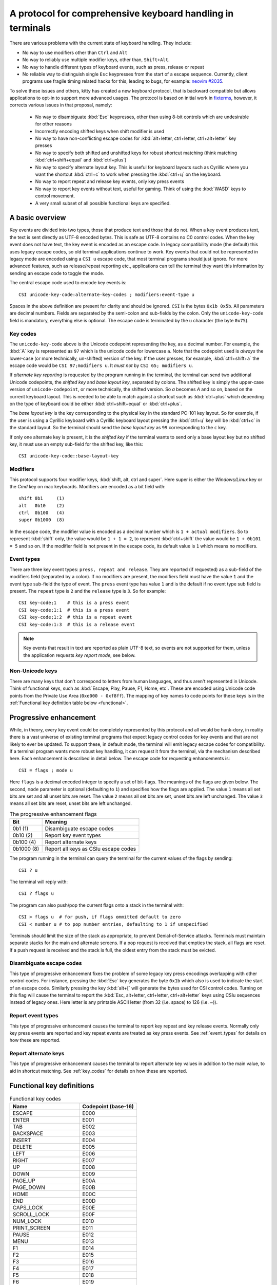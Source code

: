 A protocol for comprehensive keyboard handling in terminals
=================================================================

There are various problems with the current state of keyboard handling. They
include:

* No way to use modifiers other than ``Ctrl`` and ``Alt``

* No way to reliably use multiple modifier keys, other than, ``Shift+Alt``.

* No way to handle different types of keyboard events, such as press, release or repeat

* No reliable way to distinguish single ``Esc`` keypresses from the start of a
  escape sequence. Currently, client programs use fragile timing related hacks
  for this, leading to bugs, for example:
  `neovim #2035 <https://github.com/neovim/neovim/issues/2035>`_.

To solve these issues and others, kitty has created a new keyboard protocol,
that is backward compatible but allows applications to opt-in to support more
advanced usages. The protocol is based on initial work in `fixterms
<http://www.leonerd.org.uk/hacks/fixterms/>`_, however, it corrects various
issues in that proposal, namely:

  * No way to disambiguate :kbd:`Esc` keypresses, other than using 8-bit controls
    which are undesirable for other reasons
  * Incorrectly encoding shifted keys when shift modifier is used
  * No way to have non-conflicting escape codes for :kbd:`alt+letter,
    ctrl+letter, ctrl+alt+letter` key presses
  * No way to specify both shifted and unshifted keys for robust shortcut
    matching (think matching :kbd:`ctrl+shift+equal` and :kbd:`ctrl+plus`)
  * No way to specify alternate layout key. This is useful for keyboard layouts
    such as Cyrillic where you want the shortcut :kbd:`ctrl+c` to work when
    pressing the :kbd:`ctrl+ц` on the keyboard.
  * No way to report repeat and release key events, only key press events
  * No way to report key events without text, useful for gaming. Think of using
    the :kbd:`WASD` keys to control movement.
  * A very small subset of all possible functional keys are specified.


A basic overview
------------------

Key events are divided into two types, those that produce text and those that
do not. When a key event produces text, the text is sent directly as UTF-8
encoded bytes. This is safe as UTF-8 contains no C0 control codes.
When the key event does not have text, the key event is encoded as an escape code. In
legacy compatibility mode (the default) this uses legacy escape codes, so old terminal
applications continue to work. Key events that could not be represented in
legacy mode are encoded using a ``CSI u`` escape code, that most terminal
programs should just ignore. For more advanced features, such as release/repeat
reporting etc., applications can tell the terminal they want this information by
sending an escape code to toggle the mode.

The central escape code used to encode key events is::

    CSI unicode-key-code:alternate-key-codes ; modifiers:event-type u

Spaces in the above definition are present for clarity and should be ignored.
``CSI`` is the bytes ``0x1b 0x5b``. All parameters are decimal numbers. Fields
are separated by the semi-colon and sub-fields by the colon. Only the
``unicode-key-code`` field is mandatory, everything else is optional. The
escape code is terminated by the ``u`` character (the byte ``0x75``).


.. _key_codes:

Key codes
~~~~~~~~~~~~~~

The ``unicode-key-code`` above is the Unicode codepoint representing the key, as a
decimal number. For example, the :kbd:`A` key is represented as ``97`` which is
the unicode code for lowercase ``a``. Note that the codepoint used is *always*
the lower-case (or more technically, un-shifted) version of the key. If the
user presses, for example, :kbd:`ctrl+shift+a` the escape code would be ``CSI
97;modifiers u``. It *must not* by ``CSI 65; modifiers u``.

If *alternate key reporting* is requested by the program running in the
terminal, the terminal can send two additional Unicode codepoints, the
*shifted key* and *base layout key*, separated by colons.
The shifted key is simply the upper-case version of ``unicode-codepoint``, or
more technically, the shifted version. So `a` becomes `A` and so on, based on
the current keyboard layout. This is needed to be able to match against a
shortcut such as :kbd:`ctrl+plus` which depending on the type of keyboard could
be either :kbd:`ctrl+shift+equal` or :kbd:`ctrl+plus`.

The *base layout key* is the key corresponding to the physical key in the
standard PC-101 key layout. So for example, if the user is using a Cyrillic
keyboard with a Cyrillic keyboard layout pressing the :kbd:`ctrl+ц` key will
be :kbd:`ctrl+c` in the standard layout. So the terminal should send the *base
layout key* as ``99`` corresponding to the ``c`` key.

If only one alternate key is present, it is the *shifted key* if the terminal
wants to send only a base layout key but no shifted key, it must use an empty
sub-field for the shifted key, like this::

  CSI unicode-key-code::base-layout-key


Modifiers
~~~~~~~~~~~~~~

This protocol supports four modifier keys, :kbd:`shift, alt, ctrl and super`.
Here super is either the *Windows/Linux* key or the *Cmd* key on mac keyboards.
Modifiers are encoded as a bit field with::

    shift 0b1     (1)
    alt   0b10    (2)
    ctrl  0b100   (4)
    super 0b1000  (8)

In the escape code, the modifier value is encoded as a decimal number which is
``1 + actual modifiers``. So to represent :kbd:`shift` only, the value would be ``1 +
1 = 2``, to represent :kbd:`ctrl+shift` the value would be ``1 + 0b101 = 5``
and so on. If the modifier field is not present in the escape code, its default
value is ``1`` which means no modifiers.


.. _event_types:

Event types
~~~~~~~~~~~~~~~~

There are three key event types: ``press, repeat and release``. They are
reported (if requested) as a sub-field of the modifiers field (separated by a
colon). If no modifiers are present, the modifiers field must have the value
``1`` and the event type sub-field the type of event. The ``press`` event type
has value ``1`` and is the default if no event type sub field is present. The
``repeat`` type is ``2`` and the ``release`` type is ``3``. So for example::

    CSI key-code;1    # this is a press event
    CSI key-code;1:1  # this is a press event
    CSI key-code;1:2  # this is a repeat event
    CSI key-code:1:3  # this is a release event


.. note:: Key events that result in text are reported as plain UTF-8 text, so
   events are not supported for them, unless the application requests *key
   report mode*, see below.


Non-Unicode keys
~~~~~~~~~~~~~~~~~~~~~~~

There are many keys that don't correspond to letters from human languages, and
thus aren't represented in Unicode. Think of functional keys, such as
:kbd:`Escape, Play, Pause, F1, Home, etc`. These are encoded using Unicode code
points from the Private Use Area (``0xe000 - 0xf8ff``). The mapping of key
names to code points for these keys is in the
:ref:`Functional key definition table below <functional>`.


Progressive enhancement
--------------------------

While, in theory, every key event could be completely represented by this
protocol and all would be hunk-dory, in reality there is a vast universe of
existing terminal programs that expect legacy control codes for key events and
that are not likely to ever be updated. To support these, in default mode,
the terminal will emit legacy escape codes for compatibility. If a terminal
program wants more robust key handling, it can request it from the terminal,
via the mechanism described here. Each enhancement is described in detail
below. The escape code for requesting enhancements is::

    CSI = flags ; mode u

Here ``flags`` is a decimal encoded integer to specify a set of bit-flags. The
meanings of the flags are given below. The second, ``mode`` parameter is
optional (defaulting to ``1``) and specifies how the flags are applied.
The value ``1`` means all set bits are set and all unset bits are reset.
The value ``2`` means all set bits are set, unset bits are left unchanged.
The value ``3`` means all set bits are reset, unset bits are left unchanged.

.. csv-table:: The progressive enhancement flags
   :header: "Bit", "Meaning"

   "0b1 (1)", "Disambiguate escape codes"
   "0b10 (2)", "Report key event types"
   "0b100 (4)", "Report alternate keys"
   "0b1000 (8)", "Report all keys as CSIu escape codes"

The program running in the terminal can query the terminal for the
current values of the flags by sending::

    CSI ? u

The terminal will reply with::

    CSI ? flags u

The program can also push/pop the current flags onto a stack in the
terminal with::

    CSI > flags u  # for push, if flags ommitted default to zero
    CSI < number u # to pop number entries, defaulting to 1 if unspecified

Terminals should limit the size of the stack as appropriate, to prevent
Denial-of-Service attacks. Terminals must maintain separate stacks for the main
and alternate screens. If a pop request is received that empties the stack,
all flags are reset. If a push request is received and the stack is full, the
oldest entry from the stack must be evicted.

Disambiguate escape codes
~~~~~~~~~~~~~~~~~~~~~~~~~~~~~~~~~

This type of progressive enhancement fixes the problem of some legacy key
press encodings overlapping with other control codes. For instance, pressing
the :kbd:`Esc` key generates the byte ``0x1b`` which also is used to indicate
the start of an escape code. Similarly pressing the key :kbd:`alt+[` will
generate the bytes used for CSI control codes. Turning on this flag will cause
the terminal to report the :kbd:`Esc, alt+letter, ctrl+letter, ctrl+alt+letter`
keys using CSIu sequences instead of legacy ones. Here letter is any printable
ASCII letter (from 32 (i.e. space) to 126 (i.e. ~)).

Report event types
~~~~~~~~~~~~~~~~~~~~~~~~~~~~~~~~~~

This type of progressive enhancement causes the terminal to report key repeat
and key release events. Normally only key press events are reported and key
repeat events are treated as key press events. See :ref:`event_types` for
details on how these are reported.


Report alternate keys
~~~~~~~~~~~~~~~~~~~~~~~~~~~~~

This type of progressive enhancement causes the terminal to report alternate
key values in addition to the main value, to aid in shortcut matching. See
:ref:`key_codes` for details on how these are reported.

.. _functional:

Functional key definitions
----------------------------

.. {{{
.. start functional key table (auto generated by gen-key-constants.py do not edit)

.. csv-table:: Functional key codes
   :header: "Name", "Codepoint (base-16)"

   "ESCAPE", "E000"
   "ENTER", "E001"
   "TAB", "E002"
   "BACKSPACE", "E003"
   "INSERT", "E004"
   "DELETE", "E005"
   "LEFT", "E006"
   "RIGHT", "E007"
   "UP", "E008"
   "DOWN", "E009"
   "PAGE_UP", "E00A"
   "PAGE_DOWN", "E00B"
   "HOME", "E00C"
   "END", "E00D"
   "CAPS_LOCK", "E00E"
   "SCROLL_LOCK", "E00F"
   "NUM_LOCK", "E010"
   "PRINT_SCREEN", "E011"
   "PAUSE", "E012"
   "MENU", "E013"
   "F1", "E014"
   "F2", "E015"
   "F3", "E016"
   "F4", "E017"
   "F5", "E018"
   "F6", "E019"
   "F7", "E01A"
   "F8", "E01B"
   "F9", "E01C"
   "F10", "E01D"
   "F11", "E01E"
   "F12", "E01F"
   "F13", "E020"
   "F14", "E021"
   "F15", "E022"
   "F16", "E023"
   "F17", "E024"
   "F18", "E025"
   "F19", "E026"
   "F20", "E027"
   "F21", "E028"
   "F22", "E029"
   "F23", "E02A"
   "F24", "E02B"
   "F25", "E02C"
   "F26", "E02D"
   "F27", "E02E"
   "F28", "E02F"
   "F29", "E030"
   "F30", "E031"
   "F31", "E032"
   "F32", "E033"
   "F33", "E034"
   "F34", "E035"
   "F35", "E036"
   "KP_0", "E037"
   "KP_1", "E038"
   "KP_2", "E039"
   "KP_3", "E03A"
   "KP_4", "E03B"
   "KP_5", "E03C"
   "KP_6", "E03D"
   "KP_7", "E03E"
   "KP_8", "E03F"
   "KP_9", "E040"
   "KP_DECIMAL", "E041"
   "KP_DIVIDE", "E042"
   "KP_MULTIPLY", "E043"
   "KP_SUBTRACT", "E044"
   "KP_ADD", "E045"
   "KP_ENTER", "E046"
   "KP_EQUAL", "E047"
   "KP_SEPARATOR", "E048"
   "KP_LEFT", "E049"
   "KP_RIGHT", "E04A"
   "KP_UP", "E04B"
   "KP_DOWN", "E04C"
   "KP_PAGE_UP", "E04D"
   "KP_PAGE_DOWN", "E04E"
   "KP_HOME", "E04F"
   "KP_END", "E050"
   "KP_INSERT", "E051"
   "KP_DELETE", "E052"
   "LEFT_SHIFT", "E053"
   "LEFT_CONTROL", "E054"
   "LEFT_ALT", "E055"
   "LEFT_SUPER", "E056"
   "RIGHT_SHIFT", "E057"
   "RIGHT_CONTROL", "E058"
   "RIGHT_ALT", "E059"
   "RIGHT_SUPER", "E05A"
   "MEDIA_PLAY", "E05B"
   "MEDIA_PAUSE", "E05C"
   "MEDIA_PLAY_PAUSE", "E05D"
   "MEDIA_REVERSE", "E05E"
   "MEDIA_STOP", "E05F"
   "MEDIA_FAST_FORWARD", "E060"
   "MEDIA_REWIND", "E061"
   "MEDIA_TRACK_NEXT", "E062"
   "MEDIA_TRACK_PREVIOUS", "E063"
   "MEDIA_RECORD", "E064"
   "LOWER_VOLUME", "E065"
   "RAISE_VOLUME", "E066"
   "MUTE_VOLUME", "E067"

.. end functional key table
.. }}}

